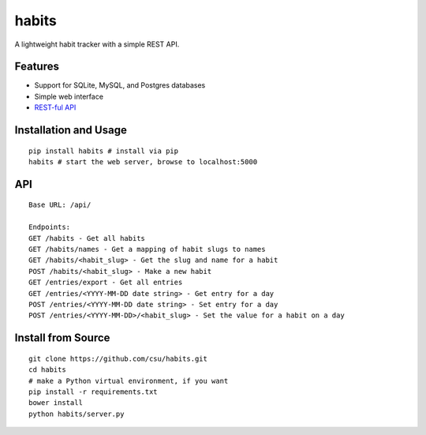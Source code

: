 habits
======

A lightweight habit tracker with a simple REST API.

Features
--------

-  Support for SQLite, MySQL, and Postgres databases
-  Simple web interface
-  `REST-ful API <#api>`_

.. figure:: http://i.imgur.com/IINq7ly.jpg
   :align: center
   :alt: 

Installation and Usage
----------------------

::

    pip install habits # install via pip
    habits # start the web server, browse to localhost:5000

API
---

::

    Base URL: /api/

    Endpoints:
    GET /habits - Get all habits
    GET /habits/names - Get a mapping of habit slugs to names
    GET /habits/<habit_slug> - Get the slug and name for a habit
    POST /habits/<habit_slug> - Make a new habit
    GET /entries/export - Get all entries
    GET /entries/<YYYY-MM-DD date string> - Get entry for a day
    POST /entries/<YYYY-MM-DD date string> - Set entry for a day
    POST /entries/<YYYY-MM-DD>/<habit_slug> - Set the value for a habit on a day

Install from Source
-------------------

::

    git clone https://github.com/csu/habits.git
    cd habits
    # make a Python virtual environment, if you want
    pip install -r requirements.txt
    bower install
    python habits/server.py

